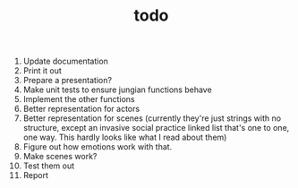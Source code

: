 #+TITLE: todo

1. Update documentation
2. Print it out
3. Prepare a presentation?
4. Make unit tests to ensure jungian functions behave
5. Implement the other functions
6. Better representation for actors
7. Better representation for scenes
   (currently they're just strings with no
   structure, except an invasive social practice linked list that's one to one,
   one way. This hardly looks like what I read about them)
8. Figure out how emotions work with that.
9. Make scenes work?
10. Test them out
11. Report
